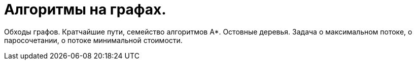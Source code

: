 = Алгоритмы на графах.

Обходы графов. Кратчайшие пути, семейство алгоритмов A*. Остовные деревья. Задача о максимальном потоке, о паросочетании, о потоке минимальной стоимости.
